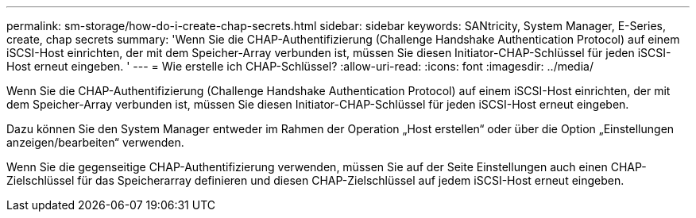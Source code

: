 ---
permalink: sm-storage/how-do-i-create-chap-secrets.html 
sidebar: sidebar 
keywords: SANtricity, System Manager, E-Series, create, chap secrets 
summary: 'Wenn Sie die CHAP-Authentifizierung (Challenge Handshake Authentication Protocol) auf einem iSCSI-Host einrichten, der mit dem Speicher-Array verbunden ist, müssen Sie diesen Initiator-CHAP-Schlüssel für jeden iSCSI-Host erneut eingeben. ' 
---
= Wie erstelle ich CHAP-Schlüssel?
:allow-uri-read: 
:icons: font
:imagesdir: ../media/


[role="lead"]
Wenn Sie die CHAP-Authentifizierung (Challenge Handshake Authentication Protocol) auf einem iSCSI-Host einrichten, der mit dem Speicher-Array verbunden ist, müssen Sie diesen Initiator-CHAP-Schlüssel für jeden iSCSI-Host erneut eingeben.

Dazu können Sie den System Manager entweder im Rahmen der Operation „Host erstellen“ oder über die Option „Einstellungen anzeigen/bearbeiten“ verwenden.

Wenn Sie die gegenseitige CHAP-Authentifizierung verwenden, müssen Sie auf der Seite Einstellungen auch einen CHAP-Zielschlüssel für das Speicherarray definieren und diesen CHAP-Zielschlüssel auf jedem iSCSI-Host erneut eingeben.
